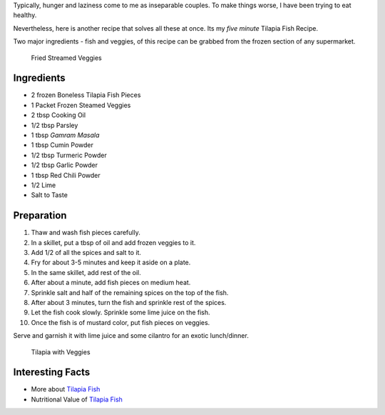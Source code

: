 .. title: Tilapia Fish Recipe
.. slug: TilapiaFish
.. date: 2015-02-15 16:45:00 UTC-07:00
.. tags: Food
.. category: Food
.. link:
.. disqus_identifier: TilapiaFish.sadanand
.. description:
.. type: text
.. author: Sadanand Singh

Typically, hunger and laziness come to me as inseparable couples. To
make things worse, I have been trying to eat healthy.

Nevertheless, here is another recipe that solves all these at once. Its
my *five minute* Tilapia Fish Recipe.

.. TEASER_END

Two major ingredients - fish and veggies, of this recipe can be grabbed
from the frozen section of any supermarket.

.. figure:: ../../images/CookingVeggies.jpg
   :alt: Fried Steamed Veggies

   Fried Streamed Veggies

Ingredients
~~~~~~~~~~~

-  2 frozen Boneless Tilapia Fish Pieces
-  1 Packet Frozen Steamed Veggies
-  2 tbsp Cooking Oil
-  1/2 tbsp Parsley
-  1 tbsp *Gamram Masala*
-  1 tbsp Cumin Powder
-  1/2 tbsp Turmeric Powder
-  1/2 tbsp Garlic Powder
-  1 tbsp Red Chili Powder
-  1/2 Lime
-  Salt to Taste

Preparation
~~~~~~~~~~~

1.  Thaw and wash fish pieces carefully.
2.  In a skillet, put a tbsp of oil and add frozen veggies to it.
3.  Add 1/2 of all the spices and salt to it.
4.  Fry for about 3-5 minutes and keep it aside on a plate.
5.  In the same skillet, add rest of the oil.
6.  After about a minute, add fish pieces on medium heat.
7.  Sprinkle salt and half of the remaining spices on the top of the
    fish.
8.  After about 3 minutes, turn the fish and sprinkle rest of the
    spices.
9.  Let the fish cook slowly. Sprinkle some lime juice on the fish.
10. Once the fish is of mustard color, put fish pieces on veggies.

Serve and garnish it with lime juice and some cilantro for an exotic
lunch/dinner.

.. figure:: ../../images/Tilapia.jpg
   :alt: Tilapia With Veggies

   Tilapia with Veggies

Interesting Facts
~~~~~~~~~~~~~~~~~

-  More about `Tilapia Fish <http://en.wikipedia.org/wiki/Tilapia>`__
-  Nutritional Value of `Tilapia
   Fish <http://nutritiondata.self.com/facts/finfish-and-shellfish-products/9244/2>`__
